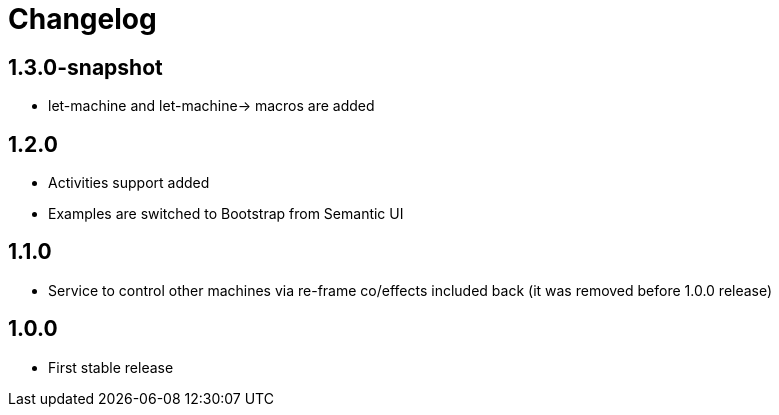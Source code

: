 = Changelog
:source-highlighter: coderay
ifdef::env-github[]
:tip-caption: :bulb:
:note-caption: :information_source:
:important-caption: :heavy_exclamation_mark:
:caution-caption: :fire:
:warning-caption: :warning
endif::[]

== 1.3.0-snapshot
- let-machine and let-machine-> macros are added

== 1.2.0
- Activities support added
- Examples are switched to Bootstrap from Semantic UI

== 1.1.0
- Service to control other machines via re-frame co/effects included back (it was removed before 1.0.0 release)

== 1.0.0
- First stable release
